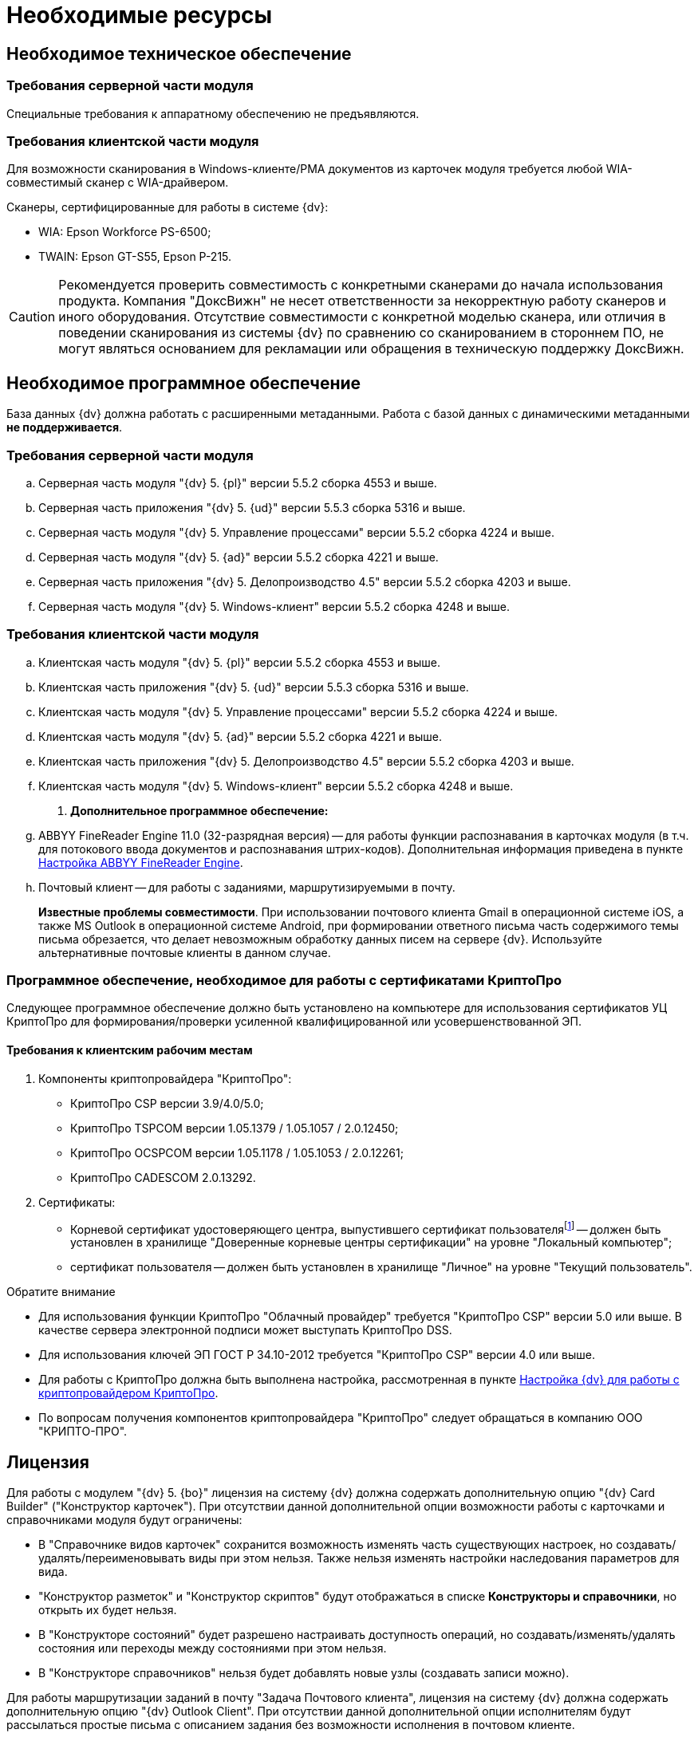= Необходимые ресурсы

== Необходимое техническое обеспечение

=== Требования серверной части модуля

Специальные требования к аппаратному обеспечению не предъявляются.

=== Требования клиентской части модуля

Для возможности сканирования в Windows-клиенте/РМА документов из карточек модуля требуется любой WIA-совместимый сканер с WIA-драйвером.

.Сканеры, сертифицированные для работы в системе {dv}:
* WIA: Epson Workforce PS-6500;
* TWAIN: Epson GT-S55, Epson P-215.

[CAUTION]
====
Рекомендуется проверить совместимость с конкретными сканерами до начала использования продукта. Компания "ДоксВижн" не несет ответственности за некорректную работу сканеров и иного оборудования. Отсутствие совместимости с конкретной моделью сканера, или отличия в поведении сканирования из системы {dv} по сравнению со сканированием в стороннем ПО, не могут являться основанием для рекламации или обращения в техническую поддержку ДоксВижн.
====

== Необходимое программное обеспечение

База данных {dv} должна работать с расширенными метаданными. Работа с базой данных с динамическими метаданными *не поддерживается*.

=== Требования серверной части модуля

.. Серверная часть модуля "{dv} 5. {pl}" версии 5.5.2 сборка 4553 и выше.
.. Серверная часть приложения "{dv} 5. {ud}" версии 5.5.3 сборка 5316 и выше.
.. Серверная часть модуля "{dv} 5. Управление процессами" версии 5.5.2 сборка 4224 и выше.
.. Серверная часть модуля "{dv} 5. {ad}" версии 5.5.2 сборка 4221 и выше.
.. Серверная часть приложения "{dv} 5. Делопроизводство 4.5" версии 5.5.2 сборка 4203 и выше.
.. Серверная часть модуля "{dv} 5. Windows-клиент" версии 5.5.2 сборка 4248 и выше.

=== Требования клиентской части модуля

.. Клиентская часть модуля "{dv} 5. {pl}" версии 5.5.2 сборка 4553 и выше.
.. Клиентская часть приложения "{dv} 5. {ud}" версии 5.5.3 сборка 5316 и выше.
.. Клиентская часть модуля "{dv} 5. Управление процессами" версии 5.5.2 сборка 4224 и выше.
.. Клиентская часть модуля "{dv} 5. {ad}" версии 5.5.2 сборка 4221 и выше.
.. Клиентская часть приложения "{dv} 5. Делопроизводство 4.5" версии 5.5.2 сборка 4203 и выше.
.. Клиентская часть модуля "{dv} 5. Windows-клиент" версии 5.5.2 сборка 4248 и выше.
. *Дополнительное программное обеспечение:*
.. ABBYY FineReader Engine 11.0 (32-разрядная версия) -- для работы функции распознавания в карточках модуля (в т.ч. для потокового ввода документов и распознавания штрих-кодов). Дополнительная информация приведена в пункте xref:admin:Preparing_to_Work_Install_ABBYYFineReader.adoc[Настройка ABBYY FineReader Engine].
.. Почтовый клиент -- для работы с заданиями, маршрутизируемыми в почту.
+
*Известные проблемы совместимости*. При использовании почтового клиента Gmail в операционной системе iOS, а также MS Outlook в операционной системе Android, при формировании ответного письма часть содержимого темы письма обрезается, что делает невозможным обработку данных писем на сервере {dv}. Используйте альтернативные почтовые клиенты в данном случае.

[#crypto-pro]
=== Программное обеспечение, необходимое для работы с сертификатами КриптоПро

Следующее программное обеспечение должно быть установлено на компьютере для использования сертификатов УЦ КриптоПро для формирования/проверки усиленной квалифицированной или усовершенствованной ЭП.

==== Требования к клиентским рабочим местам

. Компоненты криптопровайдера "КриптоПро":
* КриптоПро CSP версии 3.9/4.0/5.0;
* КриптоПро TSPCOM версии 1.05.1379 / 1.05.1057 / 2.0.12450;
* КриптоПро OCSPCOM версии 1.05.1178 / 1.05.1053 / 2.0.12261;
* КриптоПро CADESCOM 2.0.13292.
. Сертификаты:
* Корневой сертификат удостоверяющего центра, выпустившего сертификат пользователяfootnote:[Например, корневой сертификат КриптоПро.] -- должен быть установлен в хранилище "Доверенные корневые центры сертификации" на уровне "Локальный компьютер";
* сертификат пользователя -- должен быть установлен в хранилище "Личное" на уровне "Текущий пользователь".

.Обратите внимание
****
* Для использования функции КриптоПро "Облачный провайдер" требуется "КриптоПро CSP" версии 5.0 или выше. В качестве сервера электронной подписи может выступать КриптоПро DSS.
* Для использования ключей ЭП ГОСТ Р 34.10-2012 требуется "КриптоПро CSP" версии 4.0 или выше.
* Для работы с КриптоПро должна быть выполнена настройка, рассмотренная в пункте <<crypto-pro,Настройка {dv} для работы с криптопровайдером КриптоПро>>.
* По вопросам получения компонентов криптопровайдера "КриптоПро" следует обращаться в компанию ООО "КРИПТО-ПРО".
****

== Лицензия

Для работы с модулем "{dv} 5. {bo}" лицензия на систему {dv} должна содержать дополнительную опцию "{dv} Card Builder" ("Конструктор карточек"). При отсутствии данной дополнительной опции возможности работы с карточками и справочниками модуля будут ограничены:

* В "Справочнике видов карточек" сохранится возможность изменять часть существующих настроек, но создавать/удалять/переименовывать виды при этом нельзя. Также нельзя изменять настройки наследования параметров для вида.
* "Конструктор разметок" и "Конструктор скриптов" будут отображаться в списке *Конструкторы и справочники*, но открыть их будет нельзя.
* В "Конструкторе состояний" будет разрешено настраивать доступность операций, но создавать/изменять/удалять состояния или переходы между состояниями при этом нельзя.
* В "Конструкторе справочников" нельзя будет добавлять новые узлы (создавать записи можно).

Для работы маршрутизации заданий в почту "Задача Почтового клиента", лицензия на систему {dv} должна содержать дополнительную опцию "{dv} Outlook Client". При отсутствии данной дополнительной опции исполнителям будут рассылаться простые письма с описанием задания без возможности исполнения в почтовом клиенте.
